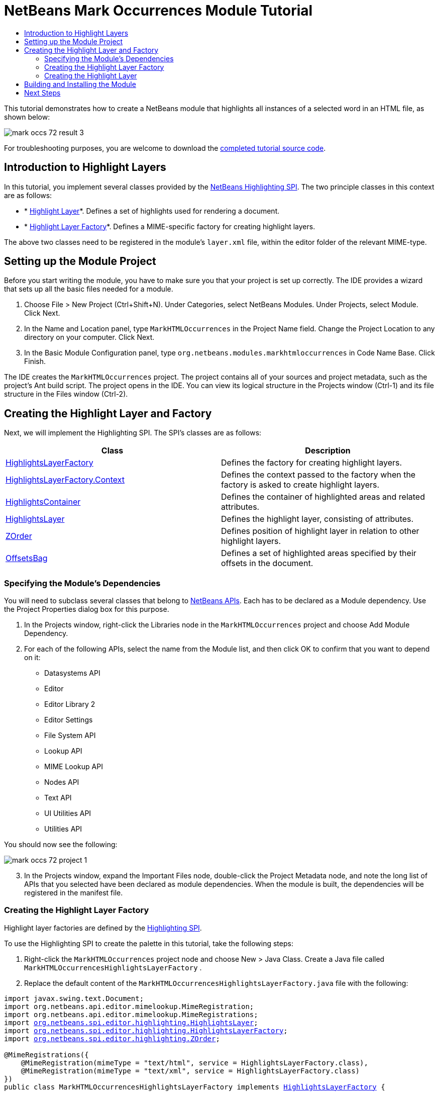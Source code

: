 // 
//     Licensed to the Apache Software Foundation (ASF) under one
//     or more contributor license agreements.  See the NOTICE file
//     distributed with this work for additional information
//     regarding copyright ownership.  The ASF licenses this file
//     to you under the Apache License, Version 2.0 (the
//     "License"); you may not use this file except in compliance
//     with the License.  You may obtain a copy of the License at
// 
//       http://www.apache.org/licenses/LICENSE-2.0
// 
//     Unless required by applicable law or agreed to in writing,
//     software distributed under the License is distributed on an
//     "AS IS" BASIS, WITHOUT WARRANTIES OR CONDITIONS OF ANY
//     KIND, either express or implied.  See the License for the
//     specific language governing permissions and limitations
//     under the License.
//

= NetBeans Mark Occurrences Module Tutorial
:page-layout: platform_tutorial
:jbake-tags: tutorials 
:jbake-status: published
:syntax: true
:source-highlighter: pygments
:toc: left
:toc-title:
:icons: font
:experimental:
:description: NetBeans Mark Occurrences Module Tutorial - Apache NetBeans
:keywords: Apache NetBeans Platform, Platform Tutorials, NetBeans Mark Occurrences Module Tutorial

This tutorial demonstrates how to create a NetBeans module that highlights all instances of a selected word in an HTML file, as shown below:


image::./mark-occs_72_result-3.png[]







For troubleshooting purposes, you are welcome to download the  link:http://web.archive.org/web/20170409072842/http://java.net/projects/nb-api-samples/show/versions/8.0/tutorials/MarkHTMLOccurrences[completed tutorial source code].


== Introduction to Highlight Layers

In this tutorial, you implement several classes provided by the  link:https://bits.netbeans.org/dev/javadoc/org-netbeans-modules-editor-lib2/org/netbeans/spi/editor/highlighting/package-summary.html[NetBeans Highlighting SPI]. The two principle classes in this context are as follows:

* * link:https://bits.netbeans.org/dev/javadoc/org-netbeans-modules-editor-lib2/org/netbeans/spi/editor/highlighting/HighlightsLayer.html[Highlight Layer]*. Defines a set of highlights used for rendering a document.
* * link:https://bits.netbeans.org/dev/javadoc/org-netbeans-modules-editor-lib2/org/netbeans/spi/editor/highlighting/HighlightsLayerFactory.html[Highlight Layer Factory]*. Defines a MIME-specific factory for creating highlight layers.

The above two classes need to be registered in the module's  ``layer.xml``  file, within the editor folder of the relevant MIME-type.


== Setting up the Module Project

Before you start writing the module, you have to make sure you that your project is set up correctly. The IDE provides a wizard that sets up all the basic files needed for a module.


[start=1]
1. Choose File > New Project (Ctrl+Shift+N). Under Categories, select NetBeans Modules. Under Projects, select Module. Click Next.

[start=2]
1. In the Name and Location panel, type  ``MarkHTMLOccurrences``  in the Project Name field. Change the Project Location to any directory on your computer. Click Next.

[start=3]
1. In the Basic Module Configuration panel, type  ``org.netbeans.modules.markhtmloccurrences``  in Code Name Base. Click Finish.

The IDE creates the  ``MarkHTMLOccurrences``  project. The project contains all of your sources and project metadata, such as the project's Ant build script. The project opens in the IDE. You can view its logical structure in the Projects window (Ctrl-1) and its file structure in the Files window (Ctrl-2).


== Creating the Highlight Layer and Factory

Next, we will implement the Highlighting SPI. The SPI's classes are as follows:

|===
|Class |Description 

| link:https://bits.netbeans.org/dev/javadoc/org-netbeans-modules-editor-lib2/org/netbeans/spi/editor/highlighting/HighlightsLayerFactory.html[HighlightsLayerFactory] |Defines the factory for creating highlight layers. 

| link:https://bits.netbeans.org/dev/javadoc/org-netbeans-modules-editor-lib2/org/netbeans/spi/editor/highlighting/HighlightsLayerFactory.Context.html[HighlightsLayerFactory.Context] |Defines the context passed to the factory when the factory is asked to create highlight layers. 

| link:https://bits.netbeans.org/dev/javadoc/org-netbeans-modules-editor-lib2/org/netbeans/spi/editor/highlighting/HighlightsContainer.html[HighlightsContainer] |Defines the container of highlighted areas and related attributes. 

| link:https://bits.netbeans.org/dev/javadoc/org-netbeans-modules-editor-lib2/org/netbeans/spi/editor/highlighting/HighlightsLayer.html[HighlightsLayer] |Defines the highlight layer, consisting of attributes. 

| link:https://bits.netbeans.org/dev/javadoc/org-netbeans-modules-editor-lib2/org/netbeans/spi/editor/highlighting/ZOrder.html[ZOrder] |Defines position of highlight layer in relation to other highlight layers. 

| link:https://bits.netbeans.org/dev/javadoc/org-netbeans-modules-editor-lib2/org/netbeans/spi/editor/highlighting/support/OffsetsBag.html[OffsetsBag] |Defines a set of highlighted areas specified by their offsets in the document. 
|===


=== Specifying the Module's Dependencies

You will need to subclass several classes that belong to  link:https://bits.netbeans.org/dev/javadoc/index.html[NetBeans APIs]. Each has to be declared as a Module dependency. Use the Project Properties dialog box for this purpose.


[start=1]
1. In the Projects window, right-click the Libraries node in the  ``MarkHTMLOccurrences``  project and choose Add Module Dependency.

[start=2]
1. For each of the following APIs, select the name from the Module list, and then click OK to confirm that you want to depend on it: 
* Datasystems API
* Editor
* Editor Library 2
* Editor Settings
* File System API
* Lookup API
* MIME Lookup API
* Nodes API
* Text API
* UI Utilities API
* Utilities API

You should now see the following:


image::./mark-occs_72_project-1.png[]

[start=3]
1. In the Projects window, expand the Important Files node, double-click the Project Metadata node, and note the long list of APIs that you selected have been declared as module dependencies. When the module is built, the dependencies will be registered in the manifest file.


=== Creating the Highlight Layer Factory

Highlight layer factories are defined by the  link:https://bits.netbeans.org/dev/javadoc/org-netbeans-modules-editor-lib2/org/netbeans/spi/editor/highlighting/package-summary.html[Highlighting SPI].

To use the Highlighting SPI to create the palette in this tutorial, take the following steps:


[start=1]
1. Right-click the  ``MarkHTMLOccurrences``  project node and choose New > Java Class. Create a Java file called  ``MarkHTMLOccurrencesHighlightsLayerFactory`` .

[start=2]
1. Replace the default content of the  ``MarkHTMLOccurrencesHighlightsLayerFactory.java``  file with the following:

[source,java,subs="macros"]
----

import javax.swing.text.Document;
import org.netbeans.api.editor.mimelookup.MimeRegistration;
import org.netbeans.api.editor.mimelookup.MimeRegistrations;
import link:https://bits.netbeans.org/dev/javadoc/org-netbeans-modules-editor-lib2/org/netbeans/spi/editor/highlighting/HighlightsLayer.html[org.netbeans.spi.editor.highlighting.HighlightsLayer];
import link:https://bits.netbeans.org/dev/javadoc/org-netbeans-modules-editor-lib2/org/netbeans/spi/editor/highlighting/HighlightsLayerFactory.html[org.netbeans.spi.editor.highlighting.HighlightsLayerFactory];
import link:https://bits.netbeans.org/dev/javadoc/org-netbeans-modules-editor-lib2/org/netbeans/spi/editor/highlighting/ZOrder.html[org.netbeans.spi.editor.highlighting.ZOrder];

@MimeRegistrations({
    @MimeRegistration(mimeType = "text/html", service = HighlightsLayerFactory.class),
    @MimeRegistration(mimeType = "text/xml", service = HighlightsLayerFactory.class)
})
public class MarkHTMLOccurrencesHighlightsLayerFactory implements link:https://bits.netbeans.org/dev/javadoc/org-netbeans-modules-editor-lib2/org/netbeans/spi/editor/highlighting/HighlightsLayerFactory.html[HighlightsLayerFactory] {

    public static MarkHTMLOccurrencesHighlighter getMarkOccurrencesHighlighter(Document doc) {
        MarkHTMLOccurrencesHighlighter highlighter =
               (MarkHTMLOccurrencesHighlighter) doc.getProperty(MarkHTMLOccurrencesHighlighter.class);
        if (highlighter == null) {
            doc.putProperty(MarkHTMLOccurrencesHighlighter.class,
               highlighter = new MarkHTMLOccurrencesHighlighter(doc));
        }
        return highlighter;
    }

    @Override
    public HighlightsLayer[] link:https://bits.netbeans.org/dev/javadoc/org-netbeans-modules-editor-lib2/org/netbeans/spi/editor/highlighting/HighlightsLayerFactory.html#createLayers(org.netbeans.spi.editor.highlighting.HighlightsLayerFactory.Context)[createLayers]( link:https://bits.netbeans.org/dev/javadoc/org-netbeans-modules-editor-lib2/org/netbeans/spi/editor/highlighting/HighlightsLayerFactory.Context.html[Context] context) {
        return new HighlightsLayer[]{
link:https://bits.netbeans.org/dev/javadoc/org-netbeans-modules-editor-lib2/org/netbeans/spi/editor/highlighting/HighlightsLayer.html#create(java.lang.String,%20org.netbeans.spi.editor.highlighting.ZOrder,%20boolean,%20org.netbeans.spi.editor.highlighting.HighlightsContainer)[HighlightsLayer.create](
                    MarkHTMLOccurrencesHighlighter.class.getName(),
link:https://bits.netbeans.org/dev/javadoc/org-netbeans-modules-editor-lib2/org/netbeans/spi/editor/highlighting/ZOrder.html[ZOrder.CARET_RACK.forPosition(2000)],
                    true,
link:https://bits.netbeans.org/dev/javadoc/org-netbeans-modules-editor-lib2/org/netbeans/spi/editor/highlighting/HighlightsContainer.html[getMarkOccurrencesHighlighter(context.getDocument()).getHighlightsBag()])
                };
    }

}
----

Several statements remain underlined in red because they refer to the "MarkHTMLOccurrencesHighlighter" class, which we will create in the next section.


=== Creating the Highlight Layer

In this section, we create the highlight layer. Create a new Java class named  ``MarkHTMLOccurrencesHighlighter`` , with the content below.


[source,java,subs="macros"]
----

import java.awt.Color;
import java.lang.ref.WeakReference;
import java.util.regex.Matcher;
import java.util.regex.Pattern;
import javax.swing.JEditorPane;
import javax.swing.event.CaretEvent;
import javax.swing.event.CaretListener;
import javax.swing.text.AttributeSet;
import javax.swing.text.Document;
import javax.swing.text.JTextComponent;
import javax.swing.text.StyleConstants;
import link:https://bits.netbeans.org/dev/javadoc/org-netbeans-modules-editor-settings/org/netbeans/api/editor/settings/AttributesUtilities.html[org.netbeans.api.editor.settings.AttributesUtilities];
import link:https://bits.netbeans.org/dev/javadoc/org-netbeans-modules-editor/org/netbeans/modules/editor/NbEditorUtilities.html[org.netbeans.modules.editor.NbEditorUtilities];
import link:https://bits.netbeans.org/dev/javadoc/org-netbeans-modules-editor-lib2/org/netbeans/spi/editor/highlighting/support/OffsetsBag.html[org.netbeans.spi.editor.highlighting.support.OffsetsBag];
import link:https://bits.netbeans.org/dev/javadoc/org-openide-text/org/openide/cookies/EditorCookie.html[org.openide.cookies.EditorCookie];
import link:https://bits.netbeans.org/dev/javadoc/org-openide-loaders/org/openide/loaders/DataObject.html[org.openide.loaders.DataObject];
import link:https://bits.netbeans.org/dev/javadoc/org-openide-util/org/openide/util/RequestProcessor.html[org.openide.util.RequestProcessor];

public class MarkHTMLOccurrencesHighlighter implements CaretListener {

    private static final AttributeSet defaultColors =
            AttributesUtilities.createImmutable(StyleConstants.Background,
            new Color(236, 235, 163));
    
    private final OffsetsBag bag;
    
    private JTextComponent comp;
    private final WeakReference&lt;Document&gt; weakDoc;
    
    private final RequestProcessor rp;
    private final static int REFRESH_DELAY = 100;
    private RequestProcessor.Task lastRefreshTask;

    public MarkHTMLOccurrencesHighlighter(Document doc) {
        rp = new RequestProcessor(MarkHTMLOccurrencesHighlighter.class);
        bag = new OffsetsBag(doc);
        weakDoc = new WeakReference&lt;Document&gt;((Document) doc);

        DataObject dobj = NbEditorUtilities.getDataObject(weakDoc.get());
        if (dobj != null) {
            EditorCookie pane = dobj.getLookup().lookup(EditorCookie.class);
            JEditorPane[] panes = pane.getOpenedPanes();
            if (panes != null &amp;&amp; panes.length &gt; 0) {
                comp = panes[0];
                comp.addCaretListener(this);
            }
        }
    }

    @Override
    public void caretUpdate(CaretEvent e) {
        bag.clear();
        setupAutoRefresh();
    }

    public void setupAutoRefresh() {
        if (lastRefreshTask == null) {
            lastRefreshTask = rp.create(new Runnable() {
                @Override
                public void run() {
                    String selection = comp.getSelectedText();
                    if (selection != null) {
                        Pattern p = Pattern.compile(selection);
                        Matcher m = p.matcher(comp.getText());
                        while (m.find() == true) {
                            int startOffset = m.start();
                            int endOffset = m.end();
                            bag.addHighlight(startOffset, endOffset, defaultColors);
                        }
                    }
                }
            });
        }
        lastRefreshTask.schedule(REFRESH_DELAY);
    }

    public OffsetsBag getHighlightsBag() {
        return bag;
    }

}
----


== Building and Installing the Module

The IDE uses an Ant build script to build and install your module. The build script is created for you when you create the module project.


[start=1]
1. In the Projects window, right-click the  ``MarkHTMLOccurrences``  project and choose Run.

[start=2]
1. The module is built and installed in a new instance of the IDE. Open an HTML file or an XML file, double-click on a word, and notice that all matching words are automatically highlighted: 
image:./mark-occs_72_result-3.png[]


[start=3]
1. Navigate from one matching word to the next via Ctrl-F3.
xref:front::community/mailing-lists.adoc[Send Us Your Feedback]


== Next Steps

For more information about creating and developing NetBeans modules, see the following resources:

*  xref:../kb/docs/platform.adoc[Other Related Tutorials]
*  link:https://bits.netbeans.org/dev/javadoc/index.html[NetBeans API Javadoc]
